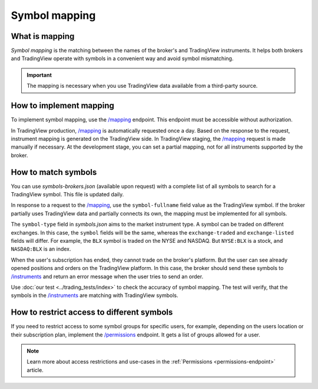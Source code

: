 .. links:
.. _`/groups`: https://www.tradingview.com/rest-api-spec/#operation/getGroups
.. _`/instruments`: https://www.tradingview.com/rest-api-spec/#operation/getInstruments
.. _`/mapping`: https://www.tradingview.com/rest-api-spec/#operation/getMapping
.. _`/permissions`: https://www.tradingview.com/rest-api-spec/#operation/getPermissions

Symbol mapping
---------------

What is mapping
...............

*Symbol mapping* is the matching between the names of the broker's and TradingView instruments.
It helps both brokers and TradingView operate with symbols in a convenient way and avoid symbol mismatching.

.. important::
    The mapping is necessary when you use TradingView data available from a third-party source.

How to implement mapping
........................

To implement symbol mapping, use the `/mapping`_ endpoint.
This endpoint must be accessible without authorization.

In TradingView production, `/mapping`_ is automatically requested once a day. 
Based on the response to the request, instrument mapping is generated on the TradingView side. 
In TradingView staging, the `/mapping`_ request is made manually if necessary.
At the development stage, you can set a partial mapping, not for all instruments supported by the broker.

.. _trading-mapping-how-to-match-symbols:

How to match symbols
....................

You can use *symbols-brokers.json* (available upon request) with a complete list of all symbols to search for a 
TradingView symbol. This file is updated daily.

In response to a request to the `/mapping`_, use the ``symbol-fullname`` field value as the TradingView symbol.
If the broker partially uses TradingView data and partially connects its own, the mapping must be implemented 
for all symbols.

The ``symbol-type`` field in *symbols.json* aims to the market instrument type. A symbol can be traded on different
exchanges. In this case, the ``symbol`` fields will be the same, whereas the ``exchange-traded`` and ``exchange-listed`` fields will
differ. For example, the ``BLX`` symbol is traded on the NYSE and NASDAQ. But ``NYSE:BLX`` is a stock, and ``NASDAQ:BLX`` is
an index.

When the user's subscription has ended, they cannot trade on the broker's platform. But the user can see already opened
positions and orders on the TradingView platform. 
In this case, the broker should send these symbols to `/instruments`_ and return an error message when the user tries to send an order.

Use :doc:`our test <../trading_tests/index>` to check the accuracy of symbol mapping. The test will verify, that 
the symbols in the `/instruments`_ are matching with TradingView symbols.

How to restrict access to different symbols
............................................

If you need to restrict access to some symbol groups for specific users,
for example, depending on the users location or their subscription plan, implement the `/permissions`_ endpoint.
It gets a list of groups allowed for a user.

.. note::
    Learn more about access restrictions and use-cases in the :ref:`Permissions <permissions-endpoint>` article.

